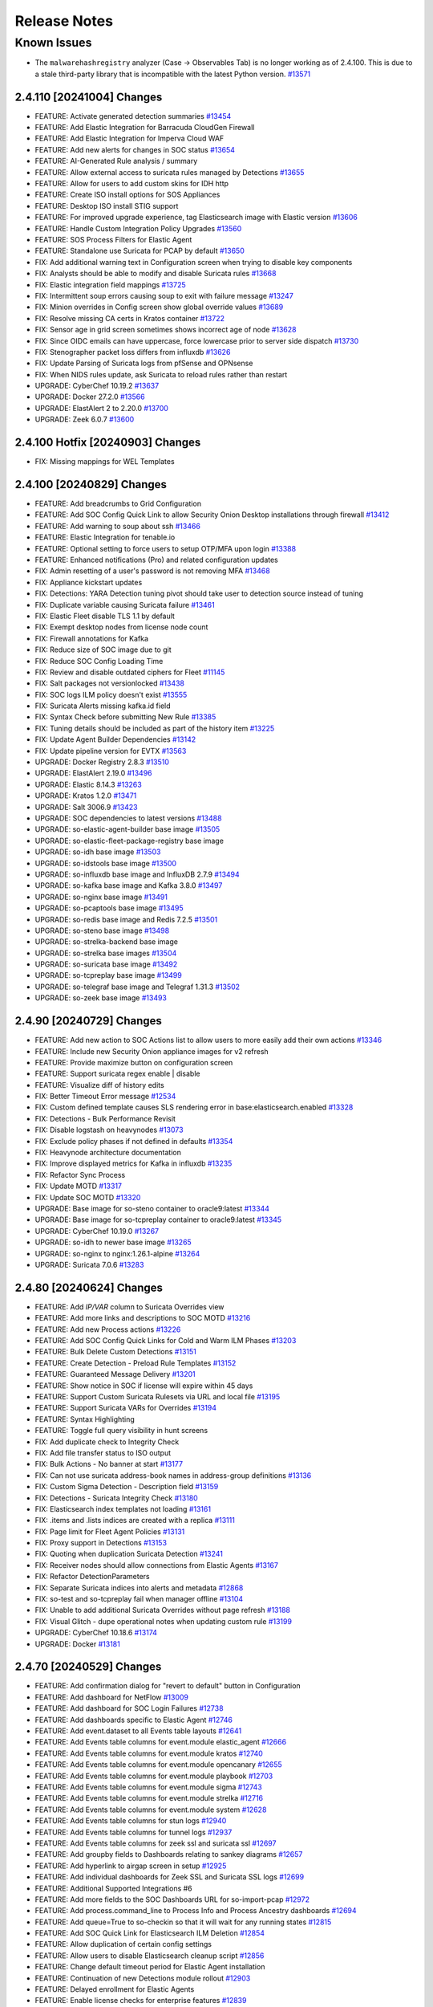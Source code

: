 .. _release-notes:

Release Notes
=============

Known Issues
~~~~~~~~~~~~

- The ``malwarehashregistry`` analyzer (Case -> Observables Tab) is no longer working as of 2.4.100. This is due to a stale third-party library that is incompatible with the latest Python version. `#13571 <https://github.com/Security-Onion-Solutions/securityonion/issues/13571>`_

2.4.110 [20241004] Changes
----------------------

- FEATURE: Activate generated detection summaries `#13454 <https://github.com/Security-Onion-Solutions/securityonion/issues/13454>`_
- FEATURE: Add Elastic Integration for Barracuda CloudGen Firewall
- FEATURE: Add Elastic Integration for Imperva Cloud WAF
- FEATURE: Add new alerts for changes in SOC status `#13654 <https://github.com/Security-Onion-Solutions/securityonion/issues/13654>`_
- FEATURE: AI-Generated Rule analysis / summary
- FEATURE: Allow external access to suricata rules managed by Detections `#13655 <https://github.com/Security-Onion-Solutions/securityonion/issues/13655>`_
- FEATURE: Allow for users to add custom skins for IDH http
- FEATURE: Create ISO install options for SOS Appliances
- FEATURE: Desktop ISO install STIG support
- FEATURE: For improved upgrade experience, tag Elasticsearch image with Elastic version `#13606 <https://github.com/Security-Onion-Solutions/securityonion/issues/13606>`_
- FEATURE: Handle Custom Integration Policy Upgrades `#13560 <https://github.com/Security-Onion-Solutions/securityonion/issues/13560>`_
- FEATURE: SOS Process Filters for Elastic Agent 
- FEATURE: Standalone use Suricata for PCAP by default `#13650 <https://github.com/Security-Onion-Solutions/securityonion/issues/13650>`_
- FIX: Add additional warning text in Configuration screen when trying to disable key components
- FIX: Analysts should be able to modify and disable Suricata rules `#13668 <https://github.com/Security-Onion-Solutions/securityonion/issues/13668>`_
- FIX: Elastic integration field mappings `#13725 <https://github.com/Security-Onion-Solutions/securityonion/issues/13725>`_
- FIX: Intermittent soup errors causing soup to exit with failure message `#13247 <https://github.com/Security-Onion-Solutions/securityonion/issues/13247>`_
- FIX: Minion overrides in Config screen show global override values `#13689 <https://github.com/Security-Onion-Solutions/securityonion/issues/13689>`_
- FIX: Resolve missing CA certs in Kratos container `#13722 <https://github.com/Security-Onion-Solutions/securityonion/issues/13722>`_
- FIX: Sensor age in grid screen sometimes shows incorrect age of node `#13628 <https://github.com/Security-Onion-Solutions/securityonion/issues/13628>`_
- FIX: Since OIDC emails can have uppercase, force lowercase prior to server side dispatch `#13730 <https://github.com/Security-Onion-Solutions/securityonion/issues/13730>`_
- FIX: Stenographer packet loss differs from influxdb `#13626 <https://github.com/Security-Onion-Solutions/securityonion/issues/13626>`_
- FIX: Update Parsing of Suricata logs from pfSense and OPNsense
- FIX: When NIDS rules update, ask Suricata to reload rules rather than restart
- UPGRADE: CyberChef 10.19.2 `#13637 <https://github.com/Security-Onion-Solutions/securityonion/issues/13637>`_
- UPGRADE: Docker 27.2.0 `#13566 <https://github.com/Security-Onion-Solutions/securityonion/issues/13566>`_
- UPGRADE: ElastAlert 2 to 2.20.0 `#13700 <https://github.com/Security-Onion-Solutions/securityonion/issues/13700>`_
- UPGRADE: Zeek 6.0.7 `#13600 <https://github.com/Security-Onion-Solutions/securityonion/issues/13600>`_

2.4.100 Hotfix [20240903] Changes
---------------------------------

- FIX: Missing mappings for WEL Templates

2.4.100 [20240829] Changes
--------------------------

- FEATURE: Add breadcrumbs to Grid Configuration
- FEATURE: Add SOC Config Quick Link to allow Security Onion Desktop installations through firewall `#13412 <https://github.com/Security-Onion-Solutions/securityonion/issues/13412>`_
- FEATURE: Add warning to soup about ssh `#13466 <https://github.com/Security-Onion-Solutions/securityonion/issues/13466>`_
- FEATURE: Elastic Integration for tenable.io
- FEATURE: Optional setting to force users to setup OTP/MFA upon login `#13388 <https://github.com/Security-Onion-Solutions/securityonion/issues/13388>`_
- FEATURE: Enhanced notifications (Pro) and related configuration updates
- FIX: Admin resetting of a user's password is not removing MFA `#13468 <https://github.com/Security-Onion-Solutions/securityonion/issues/13468>`_
- FIX: Appliance kickstart updates
- FIX: Detections: YARA Detection tuning pivot should take user to detection source instead of tuning
- FIX: Duplicate variable causing Suricata failure `#13461 <https://github.com/Security-Onion-Solutions/securityonion/issues/13461>`_
- FIX: Elastic Fleet disable TLS 1.1 by default
- FIX: Exempt desktop nodes from license node count
- FIX: Firewall annotations for Kafka
- FIX: Reduce size of SOC image due to git
- FIX: Reduce SOC Config Loading Time
- FIX: Review and disable outdated ciphers for Fleet  `#11145 <https://github.com/Security-Onion-Solutions/securityonion/issues/11145>`_
- FIX: Salt packages not versionlocked `#13438 <https://github.com/Security-Onion-Solutions/securityonion/issues/13438>`_
- FIX: SOC logs ILM policy doesn't exist `#13555 <https://github.com/Security-Onion-Solutions/securityonion/issues/13555>`_
- FIX: Suricata Alerts missing kafka.id field
- FIX: Syntax Check before submitting New Rule `#13385 <https://github.com/Security-Onion-Solutions/securityonion/issues/13385>`_
- FIX: Tuning details should be included as part of the history item `#13225 <https://github.com/Security-Onion-Solutions/securityonion/issues/13225>`_
- FIX: Update Agent Builder Dependencies `#13142 <https://github.com/Security-Onion-Solutions/securityonion/issues/13142>`_
- FIX: Update pipeline version for EVTX `#13563 <https://github.com/Security-Onion-Solutions/securityonion/issues/13563>`_
- UPGRADE: Docker Registry 2.8.3 `#13510 <https://github.com/Security-Onion-Solutions/securityonion/issues/13510>`_
- UPGRADE: ElastAlert 2.19.0 `#13496 <https://github.com/Security-Onion-Solutions/securityonion/issues/13496>`_
- UPGRADE: Elastic 8.14.3 `#13263 <https://github.com/Security-Onion-Solutions/securityonion/issues/13263>`_
- UPGRADE: Kratos 1.2.0 `#13471 <https://github.com/Security-Onion-Solutions/securityonion/issues/13471>`_
- UPGRADE: Salt 3006.9 `#13423 <https://github.com/Security-Onion-Solutions/securityonion/issues/13423>`_
- UPGRADE: SOC dependencies to latest versions `#13488 <https://github.com/Security-Onion-Solutions/securityonion/issues/13488>`_
- UPGRADE: so-elastic-agent-builder base image `#13505 <https://github.com/Security-Onion-Solutions/securityonion/issues/13505>`_
- UPGRADE: so-elastic-fleet-package-registry base image
- UPGRADE: so-idh base image `#13503 <https://github.com/Security-Onion-Solutions/securityonion/issues/13503>`_
- UPGRADE: so-idstools base image `#13500 <https://github.com/Security-Onion-Solutions/securityonion/issues/13500>`_
- UPGRADE: so-influxdb base image and InfluxDB 2.7.9 `#13494 <https://github.com/Security-Onion-Solutions/securityonion/issues/13494>`_
- UPGRADE: so-kafka base image and Kafka 3.8.0 `#13497 <https://github.com/Security-Onion-Solutions/securityonion/issues/13497>`_
- UPGRADE: so-nginx base image `#13491 <https://github.com/Security-Onion-Solutions/securityonion/issues/13491>`_
- UPGRADE: so-pcaptools base image `#13495 <https://github.com/Security-Onion-Solutions/securityonion/issues/13495>`_
- UPGRADE: so-redis base image and Redis 7.2.5 `#13501 <https://github.com/Security-Onion-Solutions/securityonion/issues/13501>`_
- UPGRADE: so-steno base image `#13498 <https://github.com/Security-Onion-Solutions/securityonion/issues/13498>`_
- UPGRADE: so-strelka-backend base image
- UPGRADE: so-strelka base images `#13504 <https://github.com/Security-Onion-Solutions/securityonion/issues/13504>`_
- UPGRADE: so-suricata base image `#13492 <https://github.com/Security-Onion-Solutions/securityonion/issues/13492>`_
- UPGRADE: so-tcpreplay base image `#13499 <https://github.com/Security-Onion-Solutions/securityonion/issues/13499>`_
- UPGRADE: so-telegraf base image and Telegraf 1.31.3 `#13502 <https://github.com/Security-Onion-Solutions/securityonion/issues/13502>`_
- UPGRADE: so-zeek base image `#13493 <https://github.com/Security-Onion-Solutions/securityonion/issues/13493>`_

2.4.90 [20240729] Changes
-------------------------

- FEATURE: Add new action to SOC Actions list to allow users to more easily add their own actions `#13346 <https://github.com/Security-Onion-Solutions/securityonion/issues/13346>`_
- FEATURE: Include new Security Onion appliance images for v2 refresh
- FEATURE: Provide maximize button on configuration screen
- FEATURE: Support suricata regex enable | disable
- FEATURE: Visualize diff of history edits
- FIX: Better Timeout Error message `#12534 <https://github.com/Security-Onion-Solutions/securityonion/issues/12534>`_
- FIX: Custom defined template causes SLS rendering error in base:elasticsearch.enabled `#13328 <https://github.com/Security-Onion-Solutions/securityonion/issues/13328>`_
- FIX: Detections - Bulk Performance Revisit
- FIX: Disable logstash on heavynodes `#13073 <https://github.com/Security-Onion-Solutions/securityonion/issues/13073>`_
- FIX: Exclude policy phases if not defined in defaults `#13354 <https://github.com/Security-Onion-Solutions/securityonion/issues/13354>`_
- FIX: Heavynode architecture documentation
- FIX: Improve displayed metrics for Kafka in influxdb `#13235 <https://github.com/Security-Onion-Solutions/securityonion/issues/13235>`_
- FIX: Refactor Sync Process
- FIX: Update MOTD `#13317 <https://github.com/Security-Onion-Solutions/securityonion/issues/13317>`_
- FIX: Update SOC MOTD `#13320 <https://github.com/Security-Onion-Solutions/securityonion/issues/13320>`_
- UPGRADE: Base image for so-steno container to oracle9:latest `#13344 <https://github.com/Security-Onion-Solutions/securityonion/issues/13344>`_
- UPGRADE: Base image for so-tcpreplay container to oracle9:latest `#13345 <https://github.com/Security-Onion-Solutions/securityonion/issues/13345>`_
- UPGRADE: CyberChef 10.19.0 `#13267 <https://github.com/Security-Onion-Solutions/securityonion/issues/13267>`_
- UPGRADE: so-idh to newer base image `#13265 <https://github.com/Security-Onion-Solutions/securityonion/issues/13265>`_
- UPGRADE: so-nginx to nginx:1.26.1-alpine `#13264 <https://github.com/Security-Onion-Solutions/securityonion/issues/13264>`_
- UPGRADE: Suricata 7.0.6 `#13283 <https://github.com/Security-Onion-Solutions/securityonion/issues/13283>`_

2.4.80 [20240624] Changes
-------------------------

- FEATURE: Add `IP/VAR` column to Suricata Overrides view
- FEATURE: Add more links and descriptions to SOC MOTD `#13216 <https://github.com/Security-Onion-Solutions/securityonion/issues/13216>`_
- FEATURE: Add new Process actions `#13226 <https://github.com/Security-Onion-Solutions/securityonion/issues/13226>`_
- FEATURE: Add SOC Config Quick Links for Cold and Warm ILM Phases `#13203 <https://github.com/Security-Onion-Solutions/securityonion/issues/13203>`_
- FEATURE: Bulk Delete Custom Detections `#13151 <https://github.com/Security-Onion-Solutions/securityonion/issues/13151>`_
- FEATURE: Create Detection - Preload Rule Templates  `#13152 <https://github.com/Security-Onion-Solutions/securityonion/issues/13152>`_
- FEATURE: Guaranteed Message Delivery `#13201 <https://github.com/Security-Onion-Solutions/securityonion/issues/13201>`_
- FEATURE: Show notice in SOC if license will expire within 45 days
- FEATURE: Support Custom Suricata Rulesets via URL and local file `#13195 <https://github.com/Security-Onion-Solutions/securityonion/issues/13195>`_
- FEATURE: Support Suricata VARs for Overrides `#13194 <https://github.com/Security-Onion-Solutions/securityonion/issues/13194>`_
- FEATURE: Syntax Highlighting
- FEATURE: Toggle full query visibility in hunt screens
- FIX: Add duplicate check to Integrity Check
- FIX: Add file transfer status to ISO output
- FIX: Bulk Actions - No banner at start `#13177 <https://github.com/Security-Onion-Solutions/securityonion/issues/13177>`_
- FIX: Can not use suricata address-book names in address-group definitions `#13136 <https://github.com/Security-Onion-Solutions/securityonion/issues/13136>`_
- FIX: Custom Sigma Detection - Description field `#13159 <https://github.com/Security-Onion-Solutions/securityonion/issues/13159>`_
- FIX: Detections - Suricata Integrity Check `#13180 <https://github.com/Security-Onion-Solutions/securityonion/issues/13180>`_
- FIX: Elasticsearch index templates not loading `#13161 <https://github.com/Security-Onion-Solutions/securityonion/issues/13161>`_
- FIX: .items and .lists indices are created with a replica `#13111 <https://github.com/Security-Onion-Solutions/securityonion/issues/13111>`_
- FIX: Page limit for Fleet Agent Policies `#13131 <https://github.com/Security-Onion-Solutions/securityonion/issues/13131>`_
- FIX: Proxy support in Detections `#13153 <https://github.com/Security-Onion-Solutions/securityonion/issues/13153>`_
- FIX: Quoting when duplication Suricata Detection `#13241 <https://github.com/Security-Onion-Solutions/securityonion/issues/13241>`_
- FIX: Receiver nodes should allow connections from Elastic Agents `#13167 <https://github.com/Security-Onion-Solutions/securityonion/issues/13167>`_
- FIX: Refactor DetectionParameters
- FIX: Separate Suricata indices into alerts and metadata `#12868 <https://github.com/Security-Onion-Solutions/securityonion/issues/12868>`_
- FIX: so-test and so-tcpreplay fail when manager offline `#13104 <https://github.com/Security-Onion-Solutions/securityonion/issues/13104>`_
- FIX: Unable to add additional Suricata Overrides without page refresh `#13188 <https://github.com/Security-Onion-Solutions/securityonion/issues/13188>`_
- FIX: Visual Glitch - dupe operational notes when updating custom rule `#13199 <https://github.com/Security-Onion-Solutions/securityonion/issues/13199>`_
- UPGRADE: CyberChef 10.18.6 `#13174 <https://github.com/Security-Onion-Solutions/securityonion/issues/13174>`_
- UPGRADE: Docker `#13181 <https://github.com/Security-Onion-Solutions/securityonion/issues/13181>`_

2.4.70 [20240529] Changes
----------------------------------

- FEATURE: Add confirmation dialog for "revert to default" button in Configuration
- FEATURE: Add dashboard for NetFlow `#13009 <https://github.com/Security-Onion-Solutions/securityonion/issues/13009>`_
- FEATURE: Add dashboard for SOC Login Failures `#12738 <https://github.com/Security-Onion-Solutions/securityonion/issues/12738>`_
- FEATURE: Add dashboards specific to Elastic Agent `#12746 <https://github.com/Security-Onion-Solutions/securityonion/issues/12746>`_
- FEATURE: Add event.dataset to all Events table layouts `#12641 <https://github.com/Security-Onion-Solutions/securityonion/issues/12641>`_
- FEATURE: Add Events table columns for event.module elastic_agent `#12666 <https://github.com/Security-Onion-Solutions/securityonion/issues/12666>`_
- FEATURE: Add Events table columns for event.module kratos `#12740 <https://github.com/Security-Onion-Solutions/securityonion/issues/12740>`_
- FEATURE: Add Events table columns for event.module opencanary `#12655 <https://github.com/Security-Onion-Solutions/securityonion/issues/12655>`_
- FEATURE: Add Events table columns for event.module playbook `#12703 <https://github.com/Security-Onion-Solutions/securityonion/issues/12703>`_
- FEATURE: Add Events table columns for event.module sigma `#12743 <https://github.com/Security-Onion-Solutions/securityonion/issues/12743>`_
- FEATURE: Add Events table columns for event.module strelka `#12716 <https://github.com/Security-Onion-Solutions/securityonion/issues/12716>`_
- FEATURE: Add Events table columns for event.module system `#12628 <https://github.com/Security-Onion-Solutions/securityonion/issues/12628>`_
- FEATURE: Add Events table columns for stun logs `#12940 <https://github.com/Security-Onion-Solutions/securityonion/issues/12940>`_
- FEATURE: Add Events table columns for tunnel logs `#12937 <https://github.com/Security-Onion-Solutions/securityonion/issues/12937>`_
- FEATURE: Add Events table columns for zeek ssl and suricata ssl `#12697 <https://github.com/Security-Onion-Solutions/securityonion/issues/12697>`_
- FEATURE: Add groupby fields to Dashboards relating to sankey diagrams `#12657 <https://github.com/Security-Onion-Solutions/securityonion/issues/12657>`_
- FEATURE: Add hyperlink to airgap screen in setup `#12925 <https://github.com/Security-Onion-Solutions/securityonion/issues/12925>`_
- FEATURE: Add individual dashboards for Zeek SSL and Suricata SSL logs `#12699 <https://github.com/Security-Onion-Solutions/securityonion/issues/12699>`_
- FEATURE: Additional Supported Integrations #6
- FEATURE: Add more fields to the SOC Dashboards URL for so-import-pcap `#12972 <https://github.com/Security-Onion-Solutions/securityonion/issues/12972>`_
- FEATURE: Add process.command_line to Process Info and Process Ancestry dashboards `#12694 <https://github.com/Security-Onion-Solutions/securityonion/issues/12694>`_
- FEATURE: Add queue=True to so-checkin so that it will wait for any running states `#12815 <https://github.com/Security-Onion-Solutions/securityonion/issues/12815>`_
- FEATURE: Add SOC Quick Link for Elasticsearch ILM Deletion `#12854 <https://github.com/Security-Onion-Solutions/securityonion/issues/12854>`_
- FEATURE: Allow duplication of certain config settings
- FEATURE: Allow users to disable Elasticsearch cleanup script `#12856 <https://github.com/Security-Onion-Solutions/securityonion/issues/12856>`_
- FEATURE: Change default timeout period for Elastic Agent installation
- FEATURE: Continuation of new Detections module rollout `#12903 <https://github.com/Security-Onion-Solutions/securityonion/issues/12903>`_
- FEATURE: Delayed enrollment for Elastic Agents
- FEATURE: Enable license checks for enterprise features `#12839 <https://github.com/Security-Onion-Solutions/securityonion/issues/12839>`_
- FEATURE: Eval use Suricata for PCAP by default `#12878 <https://github.com/Security-Onion-Solutions/securityonion/issues/12878>`_
- FEATURE: Hunting for SOC logs should show relevant columns
- FEATURE: Introduce new readOnlyUi annotation
- FEATURE: Kismet integration `#12849 <https://github.com/Security-Onion-Solutions/securityonion/issues/12849>`_
- FEATURE: Lower EVAL memory requirement to 8GB RAM `#12896 <https://github.com/Security-Onion-Solutions/securityonion/issues/12896>`_
- FEATURE: pfSense Suricata logs `#12653 <https://github.com/Security-Onion-Solutions/securityonion/issues/12653>`_
- FEATURE: SOC Telemetry to provide feature usage feedback to dev team
- FEATURE: SOS Sigma ruleset
- FIX: Add annotations for BPF and Suricata PCAP `#12626 <https://github.com/Security-Onion-Solutions/securityonion/issues/12626>`_
- FIX: Add missing options to Suricata af-packet config `#12637 <https://github.com/Security-Onion-Solutions/securityonion/issues/12637>`_
- FIX: Add the write privilege to the analyst and limited-analyst roles to enable acking of alerts `#12770 <https://github.com/Security-Onion-Solutions/securityonion/issues/12770>`_
- FIX: Adjust so-import-pcap so that suricata works when it is pcapengine `#12969 <https://github.com/Security-Onion-Solutions/securityonion/issues/12969>`_
- FIX: Change Elasticsearch min_age setting for cold phase `#12890 <https://github.com/Security-Onion-Solutions/securityonion/issues/12890>`_
- FIX: Configuration screen search filter causes long delays `#12923 <https://github.com/Security-Onion-Solutions/securityonion/issues/12923>`_
- FIX: Detections alerts indices `#13005 <https://github.com/Security-Onion-Solutions/securityonion/issues/13005>`_
- FIX: Detections alerts template not being loaded because load script is trying to match names `#13048 <https://github.com/Security-Onion-Solutions/securityonion/issues/13048>`_
- FIX: Elastic retention setting not being honored when manager hostname is a subset of search node hostname `#12819 <https://github.com/Security-Onion-Solutions/securityonion/issues/12819>`_
- FIX: Elasticsearch annotation file for ILM index settings `#12726 <https://github.com/Security-Onion-Solutions/securityonion/issues/12726>`_
- FIX: Elasticsearch cleanup script should avoid Suricata alerts `#12855 <https://github.com/Security-Onion-Solutions/securityonion/issues/12855>`_
- FIX: Elasticsearch min_age regex `#12885 <https://github.com/Security-Onion-Solutions/securityonion/issues/12885>`_
- FIX: GitHub discussion/issue curator workflows fail on repo forks
- FIX: IDH node installs, but won't configure `#12991 <https://github.com/Security-Onion-Solutions/securityonion/issues/12991>`_
- FIX: idh.services is displayed in SOC Grid Configuration as an advanced setting  `#13012 <https://github.com/Security-Onion-Solutions/securityonion/issues/13012>`_
- FIX: Improve File dashboard `#12914 <https://github.com/Security-Onion-Solutions/securityonion/issues/12914>`_
- FIX: Input Validation for IPv6 addresses in Zeek and Suricata vars `#12675 <https://github.com/Security-Onion-Solutions/securityonion/issues/12675>`_
- FIX: mapping conflict with field http.response.status_code `#12543 <https://github.com/Security-Onion-Solutions/securityonion/issues/12543>`_
- FIX: Remove errant max_age setting from Elastic SOC config `#12851 <https://github.com/Security-Onion-Solutions/securityonion/issues/12851>`_
- FIX: Rendering SLS 'base:elasticsearch.enabled' failed: Jinja error: Cannot update using non-dict types in dictupdate.update() `#13030 <https://github.com/Security-Onion-Solutions/securityonion/issues/13030>`_
- FIX: Resetting a customized file to default should restore the default `#13008 <https://github.com/Security-Onion-Solutions/securityonion/issues/13008>`_
- FIX: so-elasticsearch-ilm-policy-load trying to set policy for indices not managed by ILM `#13021 <https://github.com/Security-Onion-Solutions/securityonion/issues/13021>`_
- FIX: so-index-list not working correctly `#12988 <https://github.com/Security-Onion-Solutions/securityonion/issues/12988>`_
- FIX: Sorting for older and newer indices in Elasticsearch cleanup `#12857 <https://github.com/Security-Onion-Solutions/securityonion/issues/12857>`_
- FIX: so-verify detects rare false error `#12811 <https://github.com/Security-Onion-Solutions/securityonion/issues/12811>`_
- FIX: Specify that static IP address is recommended `#12643 <https://github.com/Security-Onion-Solutions/securityonion/issues/12643>`_
- FIX: Update expected timestamp formats in ingest pipeline `#12887 <https://github.com/Security-Onion-Solutions/securityonion/issues/12887>`_
- FIX: Update so-whiptail to make installation screen more consistent `#12921 <https://github.com/Security-Onion-Solutions/securityonion/issues/12921>`_
- UPGRADE: CyberChef 10.17.0 `#12798 <https://github.com/Security-Onion-Solutions/securityonion/issues/12798>`_
- UPGRADE: Suricata 7.0.5 `#12843 <https://github.com/Security-Onion-Solutions/securityonion/issues/12843>`_
- UPGRADE: Zeek 6.0.4 `#13027 <https://github.com/Security-Onion-Solutions/securityonion/issues/13027>`_

2.4.60 [20240320] Changes
-------------------------

- FEATURE: Add Suricata classification.config for editing  `#12391 <https://github.com/Security-Onion-Solutions/securityonion/issues/12391>`_
- FEATURE: Add Suricata support for full PCAP `#12571 <https://github.com/Security-Onion-Solutions/securityonion/issues/12571>`_
- FEATURE: Add default columns for endpoint.events datasets `#12425 <https://github.com/Security-Onion-Solutions/securityonion/issues/12425>`_
- FEATURE: Add new SOC action for Process Info `#12421 <https://github.com/Security-Onion-Solutions/securityonion/issues/12421>`_
- FEATURE: Add new endpoint dashboards `#12428 <https://github.com/Security-Onion-Solutions/securityonion/issues/12428>`_
- FEATURE: Additional Supported Integrations #5
- FEATURE: Improve Grid page Reboot indicators `#12546 <https://github.com/Security-Onion-Solutions/securityonion/issues/12546>`_
- FEATURE: Initial implementation of the new Detections system (currently disabled)
- FIX: Accept Uppercase emails `#12559 <https://github.com/Security-Onion-Solutions/securityonion/issues/12559>`_
- FIX: Change the default setting for steno diskfreepercentage on standalone installations to 21 `#12541 <https://github.com/Security-Onion-Solutions/securityonion/issues/12541>`_
- FIX: Download only newest packages for network installs
- FIX: EA packages are not downloadable once STIGs have been applied
- FIX: Endpoint diagnostic template pattern `#12433 <https://github.com/Security-Onion-Solutions/securityonion/issues/12433>`_
- FIX: Exclude templates from global overrides when necessary `#12382 <https://github.com/Security-Onion-Solutions/securityonion/issues/12382>`_
- FIX: Improve the accuracy of the stenoloss script `#12477 <https://github.com/Security-Onion-Solutions/securityonion/issues/12477>`_
- FIX: Receiver node Redis queue fills up using Managersearch without a Searchnode `#12535 <https://github.com/Security-Onion-Solutions/securityonion/issues/12535>`_
- FIX: Support Oinkcode values containing leading 0's `#12506 <https://github.com/Security-Onion-Solutions/securityonion/issues/12506>`_
- FIX: Update SOC annotations for Stenographer PCAP `#12539 <https://github.com/Security-Onion-Solutions/securityonion/issues/12539>`_
- FIX: Update correlate quick action with new icon `#12387 <https://github.com/Security-Onion-Solutions/securityonion/issues/12387>`_
- FIX: Update ks.cfg for appliances
- FIX: error.message mapping for system.syslog `#12518 <https://github.com/Security-Onion-Solutions/securityonion/issues/12518>`_
- FIX: so-saltstack-update should use the proper repo in 2.4 `#12570 <https://github.com/Security-Onion-Solutions/securityonion/issues/12570>`_
- UPGRADE: CyberChef 10.8.2 `#12454 <https://github.com/Security-Onion-Solutions/securityonion/issues/12454>`_
- UPGRADE: Kratos to 1.1.0 `#12479 <https://github.com/Security-Onion-Solutions/securityonion/issues/12479>`_
- UPGRADE: Suricata 7.0.4 `#12609 <https://github.com/Security-Onion-Solutions/securityonion/issues/12609>`_

2.4.50 [20240220] Changes
-------------------------

- FEATURE: Add Suricata PCAP module to Sensoroni (currently disabled) `#12255 <https://github.com/Security-Onion-Solutions/securityonion/issues/12255>`_
- FEATURE: Add new SOC action to show process ancestry `#12345 <https://github.com/Security-Onion-Solutions/securityonion/issues/12345>`_
- FEATURE: Add new dashboards for community_id and firewall auth `#12323 <https://github.com/Security-Onion-Solutions/securityonion/issues/12323>`_
- FEATURE: Additional Supported Integrations #4
- FEATURE: Allow user to create custom elastic search pipelines without copying them over via ssh
- FEATURE: Allow user to create custom logstash pipelines without copying them over via ssh
- FEATURE: Dedicated Fleet node should have an nginx entry and cert that works for /artifacts `#11346 <https://github.com/Security-Onion-Solutions/securityonion/issues/11346>`_
- FEATURE: Determine if Elastic is on its own mount point if so adjust size for watermark `#12364 <https://github.com/Security-Onion-Solutions/securityonion/issues/12364>`_
- FEATURE: Improve Correlate and Hunt actions on SOC Actions menu `#12315 <https://github.com/Security-Onion-Solutions/securityonion/issues/12315>`_
- FEATURE: RITA Logs `#12226 <https://github.com/Security-Onion-Solutions/securityonion/issues/12226>`_
- FEATURE: Support PCAP pivots for ICMP packets in SOC
- FIX:  suricata.ike ingest pipeline does not exist `#12174 <https://github.com/Security-Onion-Solutions/securityonion/issues/12174>`_
- FIX: Add stenographer logging `#12282 <https://github.com/Security-Onion-Solutions/securityonion/issues/12282>`_
- FIX: Change field groupby button to new groupby `#12228 <https://github.com/Security-Onion-Solutions/securityonion/issues/12228>`_
- FIX: Correct SOC error messages related to malformed queries `#12269 <https://github.com/Security-Onion-Solutions/securityonion/issues/12269>`_
- FIX: Endpoint diagnostic collection index created with replicas `#12256 <https://github.com/Security-Onion-Solutions/securityonion/issues/12256>`_
- FIX: Expose node Reboot status as its own state; other grid/feature improvements
- FIX: Network Transport for suricata alerts should be lowercase `#12217 <https://github.com/Security-Onion-Solutions/securityonion/issues/12217>`_
- FIX: Strelka scan.pe.flags mapping `#12251 <https://github.com/Security-Onion-Solutions/securityonion/issues/12251>`_
- FIX: Sync the event.dataset values between the Windows Sysmon and ElasticAgent defend logs
- FIX: Syntax error running elastic fleet scripts during highstate
- FIX: User count logic providing inconsistent results `#12258 <https://github.com/Security-Onion-Solutions/securityonion/issues/12258>`_
- UPGRADE: CyberChef 10.6.0 `#12310 <https://github.com/Security-Onion-Solutions/securityonion/issues/12310>`_
- UPGRADE: Salt 3006.6 `#12304 <https://github.com/Security-Onion-Solutions/securityonion/issues/12304>`_
- UPGRADE: Strelka 0.24.01.18 `#12229 <https://github.com/Security-Onion-Solutions/securityonion/issues/12229>`_
- UPGRADE: Suricata 7.0.3 `#12327 <https://github.com/Security-Onion-Solutions/securityonion/issues/12327>`_
- UPGRADE: Zeek 6.0.3 `#12225 <https://github.com/Security-Onion-Solutions/securityonion/issues/12225>`_

2.4.40 [20240116] Changes
-------------------------

- FEATURE: Add geoip support to Suricata `#11901 <https://github.com/Security-Onion-Solutions/securityonion/issues/11901>`_
- FEATURE: Additional Supported Integrations #2 `#11958 <https://github.com/Security-Onion-Solutions/securityonion/issues/11958>`_
- FEATURE: Additional Supported Integrations #3 `#12056 <https://github.com/Security-Onion-Solutions/securityonion/issues/12056>`_
- FEATURE: Add server reboot notification to SOC  `#11852 <https://github.com/Security-Onion-Solutions/securityonion/issues/11852>`_
- FEATURE: Allow an easy way to disable incoming events to a manager `#12033 <https://github.com/Security-Onion-Solutions/securityonion/issues/12033>`_
- FEATURE: Carve out the cert_chain_fps value from SSL traffic `#11806 <https://github.com/Security-Onion-Solutions/securityonion/issues/11806>`_
- FEATURE: Echotrail, Elasticsearch, MalwareBazaar, and ThreatFox Analyzers `#12014 <https://github.com/Security-Onion-Solutions/securityonion/issues/12014>`_
- FEATURE: Grid page status/metric enhancements `#11971 <https://github.com/Security-Onion-Solutions/securityonion/issues/11971>`_
- FEATURE: Manipulate event table columns `#12145 <https://github.com/Security-Onion-Solutions/securityonion/issues/12145>`_
- FEATURE: Sublime Platform Analyzer `#11883 <https://github.com/Security-Onion-Solutions/securityonion/issues/11883>`_
- FIX: Add force option to integrations `#12017 <https://github.com/Security-Onion-Solutions/securityonion/issues/12017>`_
- FIX: Adding extra_hosts for SOC, Elasticsearch and Logstash Docker containers fails `#12015 <https://github.com/Security-Onion-Solutions/securityonion/issues/12015>`_
- FIX: Begin kickstart consolidation
- FIX: Corrupt job files should not cause SOC to exit during startup `#12082 <https://github.com/Security-Onion-Solutions/securityonion/issues/12082>`_
- FIX: Disable Elastic Agent Downloads for Import and Eval mode
- FIX: Docker service sometimes not started or enabled on remote nodes during setup `#12101 <https://github.com/Security-Onion-Solutions/securityonion/issues/12101>`_
- FIX: Documentation links under SOC - Administration - Configuration need updating `#11828 <https://github.com/Security-Onion-Solutions/securityonion/issues/11828>`_
- FIX: FIM Integration `#11847 <https://github.com/Security-Onion-Solutions/securityonion/issues/11847>`_
- FIX: Ignore Zeek analyzer log `#11892 <https://github.com/Security-Onion-Solutions/securityonion/issues/11892>`_
- FIX: Improve salt-relay reponse integrity
- FIX: ISO image should default to 1GB /boot partition `#12002 <https://github.com/Security-Onion-Solutions/securityonion/issues/12002>`_
- FIX: Logstash pipeline to point to self instead of manager `#12038 <https://github.com/Security-Onion-Solutions/securityonion/issues/12038>`_
- FIX: Make sure optional integration pillar values are merged with defaults `#12163 <https://github.com/Security-Onion-Solutions/securityonion/issues/12163>`_
- FIX: Playbook Navigator Layer `#11380 <https://github.com/Security-Onion-Solutions/securityonion/issues/11380>`_
- FIX: Remove Curator
- FIX: Remove sudo entry for so-setup after setup completes
- FIX: Rerunning setup should uninstall local Elastic Agent `#12030 <https://github.com/Security-Onion-Solutions/securityonion/issues/12030>`_
- FIX: Show more readable column names for default Case list screen `#12162 <https://github.com/Security-Onion-Solutions/securityonion/issues/12162>`_
- FIX: SOC Hunt HTTP EXE query `#11784 <https://github.com/Security-Onion-Solutions/securityonion/issues/11784>`_
- FIX: so-elastic-fleet-reset non-destructive `#12142 <https://github.com/Security-Onion-Solutions/securityonion/issues/12142>`_
- FIX: so-playbook-reset `#11790 <https://github.com/Security-Onion-Solutions/securityonion/issues/11790>`_
- FIX: Update clear scripts `#11991 <https://github.com/Security-Onion-Solutions/securityonion/issues/11991>`_
- FIX: Update dashboard and hunt query for firewall logs `#12021 <https://github.com/Security-Onion-Solutions/securityonion/issues/12021>`_
- FIX: Update NIDS rule.reference in common.nids pipeline `#11846 <https://github.com/Security-Onion-Solutions/securityonion/issues/11846>`_
- UPGRADE: Salt 3006.5 `#12143 <https://github.com/Security-Onion-Solutions/securityonion/issues/12143>`_
- UPGRADE: SOC dependencies to latest versions `#12041 <https://github.com/Security-Onion-Solutions/securityonion/issues/12041>`_
- UPGRADE: Strelka 0.23.12.01 `#11770 <https://github.com/Security-Onion-Solutions/securityonion/issues/11770>`_

2.4.30 Hotfix [20231228] Changes
--------------------------------

- FIX: Appliance kickstart files are not copying Elastic Agent tarballs `#12081 <https://github.com/Security-Onion-Solutions/securityonion/issues/12081>`_

2.4.30 Hotfix [20231219] Changes
--------------------------------

- FIX: Update appliance kickstart scripts to fix issue with package copy `#12044 <https://github.com/Security-Onion-Solutions/securityonion/issues/12044>`_

2.4.30 Hotfix [20231204] Changes
--------------------------------

- FIX: Choosing Desktop or IDH from ISO GRUB menu results in failure `#11865 <https://github.com/Security-Onion-Solutions/securityonion/issues/11865>`_
- FIX: Ensure airgap rule updates are being copied to the proper location `#11932 <https://github.com/Security-Onion-Solutions/securityonion/issues/11932>`_
- FIX: outdated import-evtx-logs pipeline versions `#11889 <https://github.com/Security-Onion-Solutions/securityonion/issues/11889>`_
- FIX: x509.pem_managed errors

2.4.30 Hotfix [20231121] Changes
--------------------------------

- FIX: Salt minion service disabled highstate in upgrade to 2.4.30 `#11851 <https://github.com/Security-Onion-Solutions/securityonion/issues/11851>`_

2.4.30 Hotfix [20231117] Changes
--------------------------------

- FIX: Elastic Defend Integration Policy Downgrade  `#11810 <https://github.com/Security-Onion-Solutions/securityonion/issues/11810>`_
- FIX: Update SSL cert to avoid Google Chrome error (2.4) `#11824 <https://github.com/Security-Onion-Solutions/securityonion/issues/11824>`_

2.4.30 [20231113] Changes
-------------------------

- FEATURE: Additional Supported Integrations `#11513 <https://github.com/Security-Onion-Solutions/securityonion/issues/11513>`_
- FEATURE: Allow for BPF comments in SOC `#11738 <https://github.com/Security-Onion-Solutions/securityonion/issues/11738>`_
- FEATURE: OpenID Connect (OIDC) support
- FEATURE: so-elastic-fleet-reset `#11697 <https://github.com/Security-Onion-Solutions/securityonion/issues/11697>`_
- FEATURE: Sublime Platform Integration `#11579 <https://github.com/Security-Onion-Solutions/securityonion/issues/11579>`_
- FIX: Add -watch to soctopus saltstate for file SOCtopus.conf. Makes container restart @ highstate if file is updated. `#11700 <https://github.com/Security-Onion-Solutions/securityonion/issues/11700>`_
- FIX: Allow ICMP to allow a node to respond to ping `#11495 <https://github.com/Security-Onion-Solutions/securityonion/issues/11495>`_
- FIX: Allow standalone install type to work with 16GB of ram `#11699 <https://github.com/Security-Onion-Solutions/securityonion/issues/11699>`_
- FIX: Allow the setting up of data_warm to the nodes list in ES
- FIX: Data not returned from mine for network.ip_addrs `#11502 <https://github.com/Security-Onion-Solutions/securityonion/issues/11502>`_
- FIX: Delete all obsolete scripts and unused code (also check so-setup, so-functions)
- FIX: Fail so-setup if Elastic Fleet Setup encounters an error `#11696 <https://github.com/Security-Onion-Solutions/securityonion/issues/11696>`_
- FIX: Global BPF prevents new sensor from applying highstate `#11610 <https://github.com/Security-Onion-Solutions/securityonion/issues/11610>`_
- FIX: Improve error handling of Elasticsearch pipeline and template load scripts `#11728 <https://github.com/Security-Onion-Solutions/securityonion/issues/11728>`_
- FIX: Logs not parsed correctly when shipped from Fleet Node `#11698 <https://github.com/Security-Onion-Solutions/securityonion/issues/11698>`_
- FIX: Only heavy nodes should be treated as remote Elastic clusters in SOC `#11553 <https://github.com/Security-Onion-Solutions/securityonion/issues/11553>`_
- FIX: Reduce ISO size `#11510 <https://github.com/Security-Onion-Solutions/securityonion/issues/11510>`_
- FIX: Set days for warm for all so-* indices
- FIX: Show container download status during soup `#11550 <https://github.com/Security-Onion-Solutions/securityonion/issues/11550>`_
- FIX: Sigma DNS mapping `#11498 <https://github.com/Security-Onion-Solutions/securityonion/issues/11498>`_
- FIX: Suricata 7 pkt_src field needs to be parsed `#11566 <https://github.com/Security-Onion-Solutions/securityonion/issues/11566>`_
- FIX: The values for specific nodes in zeek.config.local.load are being populated incorrectly `#11472 <https://github.com/Security-Onion-Solutions/securityonion/issues/11472>`_
- UPGRADE: NetworkMiner 2.8.1 `#11457 <https://github.com/Security-Onion-Solutions/securityonion/issues/11457>`_
- UPGRADE: Salt 3006.3 `#11529 <https://github.com/Security-Onion-Solutions/securityonion/issues/11529>`_
- UPGRADE: SOC dependency Axios to 1.6.1 `#11763 <https://github.com/Security-Onion-Solutions/securityonion/issues/11763>`_
- UPGRADE: Sophos Integration `#11548 <https://github.com/Security-Onion-Solutions/securityonion/issues/11548>`_
- UPGRADE: Upgrade Elastic to 8.10.4
- UPGRADE: Upgrade InfluxDB to 2.7.1 and Telegraf to 1.28.2
- UPGRADE: Upgrade Suricata to 7.0.2
- UPGRADE: Zeek 6.0.2


2.4.20 Hotfix [20231012] Changes
--------------------------------

- FIX: Elastic Defend Integration Policy Corrupted `#11527 <https://github.com/Security-Onion-Solutions/securityonion/issues/11527>`_

2.4.20 [20231006] Changes
-------------------------

- FEATURE: Add ingest parser for pfSense OpenVPN logs `#7656 <https://github.com/Security-Onion-Solutions/securityonion/issues/7656>`_
- FEATURE: Add new so-log-check tool to scan SO logging for anomalies
- FEATURE: Enable Analyzers to be managed through SOC `#11211 <https://github.com/Security-Onion-Solutions/securityonion/issues/11211>`_
- FEATURE: Grid screen improvements; support for desktop nodes
- FEATURE: Provide global replica value for index templates `#10998 <https://github.com/Security-Onion-Solutions/securityonion/issues/10998>`_
- FEATURE: SOC Grid Members should prompt for confirmation before actually deleting `#11223 <https://github.com/Security-Onion-Solutions/securityonion/issues/11223>`_
- FIX: Adding custom action to SOC causes the Endgame action to be replicated `#11210 <https://github.com/Security-Onion-Solutions/securityonion/issues/11210>`_
- FIX: Add Transform Role `#11309 <https://github.com/Security-Onion-Solutions/securityonion/issues/11309>`_
- FIX: CentOS stream 9 installation `#11168 <https://github.com/Security-Onion-Solutions/securityonion/issues/11168>`_
- FIX: Clean component template directory `#11331 <https://github.com/Security-Onion-Solutions/securityonion/issues/11331>`_
- FIX: Desktop via network install fails `#10975 <https://github.com/Security-Onion-Solutions/securityonion/issues/10975>`_
- FIX: Disable conn stats from being generated by default `#11410 <https://github.com/Security-Onion-Solutions/securityonion/issues/11410>`_
- FIX: Docker custom_bind_mounts not working for some containers `#11122 <https://github.com/Security-Onion-Solutions/securityonion/issues/11122>`_
- FIX: Duplicate cronjobs for filecheck `#11400 <https://github.com/Security-Onion-Solutions/securityonion/issues/11400>`_
- FIX: Elastic Agent - Installation "Not Accessible" Message `#11191 <https://github.com/Security-Onion-Solutions/securityonion/issues/11191>`_
- FIX: Elastic Fleet key and cert errors on heavynode `#11026 <https://github.com/Security-Onion-Solutions/securityonion/issues/11026>`_
- FIX: Exclude Zeek console log ingestion `#11082 <https://github.com/Security-Onion-Solutions/securityonion/issues/11082>`_
- FIX: Features pillar not showing all enabled features `#11130 <https://github.com/Security-Onion-Solutions/securityonion/issues/11130>`_
- FIX: Fleet plugin logs ERROR during kibana restart `#10955 <https://github.com/Security-Onion-Solutions/securityonion/issues/10955>`_
- FIX: Force nginx to run as user nobody `#11402 <https://github.com/Security-Onion-Solutions/securityonion/issues/11402>`_
- FIX: Heavy nodes are missing ElasticFleet integration policies `#11189 <https://github.com/Security-Onion-Solutions/securityonion/issues/11189>`_
- FIX: Heavy Nodes are not properly added to the soc.json `#11192 <https://github.com/Security-Onion-Solutions/securityonion/issues/11192>`_
- FIX: Improve consistency in cert storage across OS families `#11162 <https://github.com/Security-Onion-Solutions/securityonion/issues/11162>`_
- FIX: Improve default settings to avoid Elasticsearch hitting watermark `#11305 <https://github.com/Security-Onion-Solutions/securityonion/issues/11305>`_
- FIX: Kibana Elastic Agent Dashboard 404 `#11018 <https://github.com/Security-Onion-Solutions/securityonion/issues/11018>`_
- FIX: Maintain minion log in INFO level, add logrotate `#10921 <https://github.com/Security-Onion-Solutions/securityonion/issues/10921>`_
- FIX: Make sure a data stream is created for syslog `#11209 <https://github.com/Security-Onion-Solutions/securityonion/issues/11209>`_
- FIX: Make sure Elastic packages are loaded when changed `#11428 <https://github.com/Security-Onion-Solutions/securityonion/issues/11428>`_
- FIX: Minimum system requirements checks during setup `#11324 <https://github.com/Security-Onion-Solutions/securityonion/issues/11324>`_
- FIX: Minion log appears to show timezone bouncing `#10922 <https://github.com/Security-Onion-Solutions/securityonion/issues/10922>`_
- FIX: osquery not working on macOS
- FIX: Pre-load Integration Templates `#11146 <https://github.com/Security-Onion-Solutions/securityonion/issues/11146>`_
- FIX: Prevent repeated creation of unused Docker volumes `#9941 <https://github.com/Security-Onion-Solutions/securityonion/issues/9941>`_
- FIX: Remove default component templates to prevent conflicts `#11260 <https://github.com/Security-Onion-Solutions/securityonion/issues/11260>`_
- FIX: Remove OSSEC and add Playbook mappings for the SOC Alerts Event Table `#11015 <https://github.com/Security-Onion-Solutions/securityonion/issues/11015>`_
- FIX: Remove telegraf beats EPS script `#11412 <https://github.com/Security-Onion-Solutions/securityonion/issues/11412>`_
- FIX: Rename some SOC log fields to more unique field names `#11429 <https://github.com/Security-Onion-Solutions/securityonion/issues/11429>`_
- FIX: Reposync and yara rules shot not run in airgap `#11427 <https://github.com/Security-Onion-Solutions/securityonion/issues/11427>`_
- FIX: SOC Config pcap doc links should point to steno docs `#11302 <https://github.com/Security-Onion-Solutions/securityonion/issues/11302>`_
- FIX: SOC Config sensoroni doc links should point to correct docs `#11362 <https://github.com/Security-Onion-Solutions/securityonion/issues/11362>`_
- FIX: SOC doesn't return user to login page after session expires `#11438 <https://github.com/Security-Onion-Solutions/securityonion/issues/11438>`_
- FIX: SOC fails to parse incomplete Elastic error response `#11435 <https://github.com/Security-Onion-Solutions/securityonion/issues/11435>`_
- FIX: SOC Grid Import inconsistency with larger files `#11143 <https://github.com/Security-Onion-Solutions/securityonion/issues/11143>`_
- FIX: Some packages are installed/removed and upgraded/downgraded every 15min `#11458 <https://github.com/Security-Onion-Solutions/securityonion/issues/11458>`_
- FIX: so-import-evtx incorrect dates `#11332 <https://github.com/Security-Onion-Solutions/securityonion/issues/11332>`_
- FIX: so-salt-minion-check not rendering as jinja `#11390 <https://github.com/Security-Onion-Solutions/securityonion/issues/11390>`_
- FIX: Stop zeek from trying to email reports `#11407 <https://github.com/Security-Onion-Solutions/securityonion/issues/11407>`_
- FIX: Strelka ingest pipeline should properly index entropy 0 values and float values in the same field
- FIX: Suricata filter and extraction rules are not properly updated `#11229 <https://github.com/Security-Onion-Solutions/securityonion/issues/11229>`_
- FIX: Update firewall docs for custom port and host groups `#11053 <https://github.com/Security-Onion-Solutions/securityonion/issues/11053>`_
- FIX: Update IDH Opencanary Modules to indicate they only apply to IDH nodes `#10170 <https://github.com/Security-Onion-Solutions/securityonion/issues/10170>`_
- UPGRADE: Kratos to v1.0.0
- UPGRADE: Suricata 6.0.14 `#11319 <https://github.com/Security-Onion-Solutions/securityonion/issues/11319>`_
- UPGRADE: Zeek 5.0.10 `#11301 <https://github.com/Security-Onion-Solutions/securityonion/issues/11301>`_

2.4.10 Hotfix [20230821] Changes
--------------------------------

- FIX: Component templates not updated when packages are updated `#11065 <https://github.com/Security-Onion-Solutions/securityonion/issues/11065>`_
- FIX: Importing both PCAP and EVTX files fails `#11030 <https://github.com/Security-Onion-Solutions/securityonion/issues/11030>`_
- FIX: Logstash container missing on distributed receiver `#11099 <https://github.com/Security-Onion-Solutions/securityonion/issues/11099>`_
- FIX: pipeline with id logs-system.syslog-1.6.4 does not exist `#11038 <https://github.com/Security-Onion-Solutions/securityonion/issues/11038>`_
- FIX: Suricata permissions on Heavy Nodes are incorrect `#11031 <https://github.com/Security-Onion-Solutions/securityonion/issues/11031>`_

2.4.10 [20230815] Changes
-------------------------

- FEATURE: Auto-Upgrade Node Agents `#10949 <https://github.com/Security-Onion-Solutions/securityonion/issues/10949>`_
- FEATURE: Customize desktop environment `#10957 <https://github.com/Security-Onion-Solutions/securityonion/issues/10957>`_
- FIX: Custom actions, queries, tools can cause SOC restart to fail `#11022 <https://github.com/Security-Onion-Solutions/securityonion/issues/11022>`_
- FIX: Elastic Agents won't upgrade without Internet connection `#10981 <https://github.com/Security-Onion-Solutions/securityonion/issues/10981>`_
- FIX: Elastic Integrations not upgrading during SOUP `#10984 <https://github.com/Security-Onion-Solutions/securityonion/issues/10984>`_
- FIX: Elastic index settings annotations need synchronized with those specified in defaults `#10999 <https://github.com/Security-Onion-Solutions/securityonion/issues/10999>`_
- FIX: File extraction not working after switching from Zeek metadata to Suricata metadata `#10973 <https://github.com/Security-Onion-Solutions/securityonion/issues/10973>`_
- FIX: Fleet - url_base not working in cert CN `#11003 <https://github.com/Security-Onion-Solutions/securityonion/issues/11003>`_
- FIX: Improve wording for Firewall entries under Grid Administration Quick Links `#10990 <https://github.com/Security-Onion-Solutions/securityonion/issues/10990>`_
- FIX: Influx reporting No Results for Zeek Capture Loss `#10956 <https://github.com/Security-Onion-Solutions/securityonion/issues/10956>`_
- FIX: Suricata should not assume the interface will always be bond0 `#10954 <https://github.com/Security-Onion-Solutions/securityonion/issues/10954>`_
- FIX: Sysmon Events Table Field Rendering `#10985 <https://github.com/Security-Onion-Solutions/securityonion/issues/10985>`_
- FIX: so-desktop-install needs to change from Rocky to Oracle `#10962 <https://github.com/Security-Onion-Solutions/securityonion/issues/10962>`_
- FIX: soup may fail while trying to query Fleet server `#10974 <https://github.com/Security-Onion-Solutions/securityonion/issues/10974>`_

2.4.5 RC2 [20230807] Changes
----------------------------

- FEATURE: Add NetworkMiner to Security Onion Desktop `#10865 <https://github.com/Security-Onion-Solutions/securityonion/issues/10865>`_
- FEATURE: Add value from record in Hunt, etc as an observable to an existing or new case `#7992 <https://github.com/Security-Onion-Solutions/securityonion/issues/7992>`_
- FEATURE: Enable CommunityID for Elastic Defend Logs `#10811 <https://github.com/Security-Onion-Solutions/securityonion/issues/10811>`_
- FEATURE: Heavy Node Support `#10671 <https://github.com/Security-Onion-Solutions/securityonion/issues/10671>`_
- FEATURE: so-import-evtx - timeshift `#10743 <https://github.com/Security-Onion-Solutions/securityonion/issues/10743>`_
- FEATURE: soup should rotate its log file `#10951 <https://github.com/Security-Onion-Solutions/securityonion/issues/10951>`_
- FIX: Dashboards with multiple groupby charts always filter by the first chart's, first groupby field `#10856 <https://github.com/Security-Onion-Solutions/securityonion/issues/10856>`_
- FIX: Disable offload on monitor NICs `#10900 <https://github.com/Security-Onion-Solutions/securityonion/issues/10900>`_
- FIX: EQL Field Mappings `#10783 <https://github.com/Security-Onion-Solutions/securityonion/issues/10783>`_
- FIX: Elastic Fleet Improvements `#10846 <https://github.com/Security-Onion-Solutions/securityonion/issues/10846>`_
- FIX: Firewall state custom host group assignments for single portgroup entry `#10917 <https://github.com/Security-Onion-Solutions/securityonion/issues/10917>`_
- FIX: IDH node `#10882 <https://github.com/Security-Onion-Solutions/securityonion/issues/10882>`_
- FIX: IPTables Persistence `#10884 <https://github.com/Security-Onion-Solutions/securityonion/issues/10884>`_
- FIX: Install Error: so-yara-download failed `#10880 <https://github.com/Security-Onion-Solutions/securityonion/issues/10880>`_
- FIX: Install screen - Firewall `#10945 <https://github.com/Security-Onion-Solutions/securityonion/issues/10945>`_
- FIX: List settings updated with blank values should be stored as empty lists `#10936 <https://github.com/Security-Onion-Solutions/securityonion/issues/10936>`_
- FIX: Login page shows error banner briefly on initial page load `#10911 <https://github.com/Security-Onion-Solutions/securityonion/issues/10911>`_
- FIX: RAID status on Grid page `#10935 <https://github.com/Security-Onion-Solutions/securityonion/issues/10935>`_
- FIX: SOC Auth dashboard `#10878 <https://github.com/Security-Onion-Solutions/securityonion/issues/10878>`_
- FIX: Security Onion Desktop state should default to Gnome Classic `#10958 <https://github.com/Security-Onion-Solutions/securityonion/issues/10958>`_
- FIX: sensor MTU setting in SOC Config should be read only `#10883 <https://github.com/Security-Onion-Solutions/securityonion/issues/10883>`_
- FIX: so-status taking several seconds to complete `#10909 <https://github.com/Security-Onion-Solutions/securityonion/issues/10909>`_
- FIX: soup `#10902 <https://github.com/Security-Onion-Solutions/securityonion/issues/10902>`_
- FIX: syslog not working `#10896 <https://github.com/Security-Onion-Solutions/securityonion/issues/10896>`_
- FIX: verbiage and links in soc_sensor.yaml `#10906 <https://github.com/Security-Onion-Solutions/securityonion/issues/10906>`_
- UPGRADE: Elastic 8.8.2 `#10864 <https://github.com/Security-Onion-Solutions/securityonion/issues/10864>`_

2.4.4 RC1 [20230728] Changes
----------------------------

- FEATURE: Add DNS lookup action to SOC `#8655 <https://github.com/Security-Onion-Solutions/securityonion/issues/8655>`_
- FEATURE: Add Oracle Linux Support `#10844 <https://github.com/Security-Onion-Solutions/securityonion/issues/10844>`_
- FEATURE: Add pivots for relational operators on numbers `#8024 <https://github.com/Security-Onion-Solutions/securityonion/issues/8024>`_
- FEATURE: Add relative Timeframe and Refresh Interval as URL Parameters to Hunt `#3352 <https://github.com/Security-Onion-Solutions/securityonion/issues/3352>`_
- FEATURE: Cases - Add ability to enable dynamic observable extraction `#7972 <https://github.com/Security-Onion-Solutions/securityonion/issues/7972>`_
- FEATURE: Oracle Linux ISO `#10845 <https://github.com/Security-Onion-Solutions/securityonion/issues/10845>`_
- FEATURE: Security Onion Desktop `#10862 <https://github.com/Security-Onion-Solutions/securityonion/issues/10862>`_
- FIX: Add retry to Elastic Agent installer `#10488 <https://github.com/Security-Onion-Solutions/securityonion/issues/10488>`_
- FIX: Case status code 404 error `#10759 <https://github.com/Security-Onion-Solutions/securityonion/issues/10759>`_
- FIX: Intermittent pcap retrieval `#10750 <https://github.com/Security-Onion-Solutions/securityonion/issues/10750>`_
- FIX: Navigator Errors `#10742 <https://github.com/Security-Onion-Solutions/securityonion/issues/10742>`_
- FIX: Remove .security subfield `#10745 <https://github.com/Security-Onion-Solutions/securityonion/issues/10745>`_
- UPGRADE: CyberChef 10.5.2 `#10781 <https://github.com/Security-Onion-Solutions/securityonion/issues/10781>`_
- UPGRADE: so-registry docker image `#10727 <https://github.com/Security-Onion-Solutions/securityonion/issues/10727>`_

2.4.3 Beta 4 [20230711] Changes
-------------------------------

- FEATURE: Add link to Downloads page for convenient access to firewall settings `#10702 <https://github.com/Security-Onion-Solutions/securityonion/issues/10702>`_
- FEATURE: Add more SOC Config quick links `#10563 <https://github.com/Security-Onion-Solutions/securityonion/issues/10563>`_
- FEATURE: Add time zone selection to Grid page `#8629 <https://github.com/Security-Onion-Solutions/securityonion/issues/8629>`_
- FEATURE: Add webauthn support to SOC `#10608 <https://github.com/Security-Onion-Solutions/securityonion/issues/10608>`_
- FEATURE: Allow import of PCAP and EVTX via SOC UI `#10413 <https://github.com/Security-Onion-Solutions/securityonion/issues/10413>`_
- FEATURE: Elastic Fleet - Automatically Update Logstash Outputs `#10746 <https://github.com/Security-Onion-Solutions/securityonion/issues/10746>`_
- FEATURE: Elastic Fleet Server URL - Custom Domain `#10744 <https://github.com/Security-Onion-Solutions/securityonion/issues/10744>`_
- FEATURE: Supported Integrations `#10590 <https://github.com/Security-Onion-Solutions/securityonion/issues/10590>`_
- FEATURE: so-import-evtx `#10673 <https://github.com/Security-Onion-Solutions/securityonion/issues/10673>`_
- FIX: Strelka rule path `#10715 <https://github.com/Security-Onion-Solutions/securityonion/issues/10715>`_
- FIX: 2.4 ISO image won't install on Virtualbox `#10534 <https://github.com/Security-Onion-Solutions/securityonion/issues/10534>`_
- FIX: Account for Suricata XFF function in parsing and ingestion `#8643 <https://github.com/Security-Onion-Solutions/securityonion/issues/8643>`_
- FIX: Add more Zeek logs to excluded list `#10569 <https://github.com/Security-Onion-Solutions/securityonion/issues/10569>`_
- FIX: Analyzer requests and whoisit updates `#10524 <https://github.com/Security-Onion-Solutions/securityonion/issues/10524>`_
- FIX: Change Playbook index to data stream and update event.severity_label `#10523 <https://github.com/Security-Onion-Solutions/securityonion/issues/10523>`_
- FIX: Cleanup log-rotate.conf `#10545 <https://github.com/Security-Onion-Solutions/securityonion/issues/10545>`_
- FIX: Curator should ignore empty list `#10512 <https://github.com/Security-Onion-Solutions/securityonion/issues/10512>`_
- FIX: Don't override default integration ingest node pipelines `#10542 <https://github.com/Security-Onion-Solutions/securityonion/issues/10542>`_
- FIX: Ensure operations on records with "Missing" fields use correct search `#8025 <https://github.com/Security-Onion-Solutions/securityonion/issues/8025>`_
- FIX: Ensure packages aren't installed from default Rocky repos `#10630 <https://github.com/Security-Onion-Solutions/securityonion/issues/10630>`_
- FIX: Exclude System logs from Hunt/Dashboard Queries. `#10122 <https://github.com/Security-Onion-Solutions/securityonion/issues/10122>`_
- FIX: Finish SSL cert integration into SOC config UI `#10533 <https://github.com/Security-Onion-Solutions/securityonion/issues/10533>`_
- FIX: Improve SOC login error message for disabled users `#8908 <https://github.com/Security-Onion-Solutions/securityonion/issues/8908>`_
- FIX: Increase net.core.wmem_default value `#10602 <https://github.com/Security-Onion-Solutions/securityonion/issues/10602>`_
- FIX: InfluxDB NSM Disk Usage visualization `#10520 <https://github.com/Security-Onion-Solutions/securityonion/issues/10520>`_
- FIX: Integration logs not parsed correctly `#10672 <https://github.com/Security-Onion-Solutions/securityonion/issues/10672>`_
- FIX: Logstash soc.fields.query warning `#10528 <https://github.com/Security-Onion-Solutions/securityonion/issues/10528>`_
- FIX: Node description config setting should only apply at the node level `#10562 <https://github.com/Security-Onion-Solutions/securityonion/issues/10562>`_
- FIX: Remove default excluded rules from YARA repo `#10718 <https://github.com/Security-Onion-Solutions/securityonion/issues/10718>`_
- FIX: Review Kibana Dashboards `#10664 <https://github.com/Security-Onion-Solutions/securityonion/issues/10664>`_
- FIX: Rework dataset name and add tags based on suffix `#10526 <https://github.com/Security-Onion-Solutions/securityonion/issues/10526>`_
- FIX: Rework field to account for missing classifiers `#10420 <https://github.com/Security-Onion-Solutions/securityonion/issues/10420>`_
- FIX: SOC Config NTP quick link `#10519 <https://github.com/Security-Onion-Solutions/securityonion/issues/10519>`_
- FIX: Scheduled jobs trying to run during setup `#10468 <https://github.com/Security-Onion-Solutions/securityonion/issues/10468>`_
- FIX: Set Elastic Fleet certs to use url_base `#10510 <https://github.com/Security-Onion-Solutions/securityonion/issues/10510>`_
- FIX: Setup re-runs when SSH'ing into a successfully installed minion node `#10498 <https://github.com/Security-Onion-Solutions/securityonion/issues/10498>`_
- FIX: Strelka rule exclusions `#10716 <https://github.com/Security-Onion-Solutions/securityonion/issues/10716>`_
- FIX: Suricata DHCP logs not ingesting `#10565 <https://github.com/Security-Onion-Solutions/securityonion/issues/10565>`_
- FIX: Suricata dataset values for certain types of metadata `#10551 <https://github.com/Security-Onion-Solutions/securityonion/issues/10551>`_
- FIX: Update README.md `#10554 <https://github.com/Security-Onion-Solutions/securityonion/issues/10554>`_
- FIX: Update cheat sheet for 2.4 `#10532 <https://github.com/Security-Onion-Solutions/securityonion/issues/10532>`_
- UPGRADE: CyberChef 10.4.0 `#10581 <https://github.com/Security-Onion-Solutions/securityonion/issues/10581>`_
- UPGRADE: Suricata 6.0.13 `#10594 <https://github.com/Security-Onion-Solutions/securityonion/issues/10594>`_

2.4.2 Beta 3 [20230531] Changes
-------------------------------

- FEATURE: Add additional alerts for Influxdb `#10388 <https://github.com/Security-Onion-Solutions/securityonion/issues/10388>`_
- FEATURE: Add link to SOC error messages that takes user to hunt and auto-searches for recent SOC-related errors. `#10283 <https://github.com/Security-Onion-Solutions/securityonion/issues/10283>`_
- FEATURE: Add Protected checkbox on Attachment upload form `#10203 <https://github.com/Security-Onion-Solutions/securityonion/issues/10203>`_
- FEATURE: Add support for Apple Silicon Elastic Agent Installer `#10473 <https://github.com/Security-Onion-Solutions/securityonion/issues/10473>`_
- FEATURE: Add support for EQL to Playbook `#10471 <https://github.com/Security-Onion-Solutions/securityonion/issues/10471>`_
- FEATURE: Allow for any docker container to have extra hosts and custom binds `#10301 <https://github.com/Security-Onion-Solutions/securityonion/issues/10301>`_
- FEATURE: Allow users to switch between airgap and non airgap. `#10470 <https://github.com/Security-Onion-Solutions/securityonion/issues/10470>`_
- FEATURE: Dedicated Elastic Fleet Node `#10474 <https://github.com/Security-Onion-Solutions/securityonion/issues/10474>`_
- FEATURE: Enable Elastic Defend Integration on Endpoints Policy `#10475 <https://github.com/Security-Onion-Solutions/securityonion/issues/10475>`_
- FEATURE: Integrate Elastic Artifact Repo `#10053 <https://github.com/Security-Onion-Solutions/securityonion/issues/10053>`_
- FEATURE: Integrate Elastic Package Registry `#10472 <https://github.com/Security-Onion-Solutions/securityonion/issues/10472>`_
- FEATURE: ISO image `#10476 <https://github.com/Security-Onion-Solutions/securityonion/issues/10476>`_
- FEATURE: Link the Grid Interface with Docker container log files `#10149 <https://github.com/Security-Onion-Solutions/securityonion/issues/10149>`_
- FEATURE: Prompt user to verify the manager nodes IP address if a DNS record if found during setup. `#10334 <https://github.com/Security-Onion-Solutions/securityonion/issues/10334>`_
- FEATURE: Quicklinks to common configs `#10395 <https://github.com/Security-Onion-Solutions/securityonion/issues/10395>`_
- FEATURE: SOC config UI should process each line individually with regex when multiline: True is set `#10243 <https://github.com/Security-Onion-Solutions/securityonion/issues/10243>`_
- FEATURE: Support authentication rate limiting `#10308 <https://github.com/Security-Onion-Solutions/securityonion/issues/10308>`_
- FIX: AWS Instances with forced IMDSv2 enabled fail to detect running in AWS `#10205 <https://github.com/Security-Onion-Solutions/securityonion/issues/10205>`_
- FIX: Cluster delete script should use different disk space logic when /nsm is shared among services `#10418 <https://github.com/Security-Onion-Solutions/securityonion/issues/10418>`_
- FIX: Correct SOC Annotations for idstools in Grid Configuration. `#10208 <https://github.com/Security-Onion-Solutions/securityonion/issues/10208>`_
- FIX: Correct SOC Annotations of Zeek in Grid Configuration. `#10211 <https://github.com/Security-Onion-Solutions/securityonion/issues/10211>`_
- FIX: Hunt Quick Drilldown `#10377 <https://github.com/Security-Onion-Solutions/securityonion/issues/10377>`_
- FIX: If mdengine is changed to Suricata, Zeek is still shown in so-status `#10232 <https://github.com/Security-Onion-Solutions/securityonion/issues/10232>`_
- FIX: Improve SOC configuration handling of lists `#10219 <https://github.com/Security-Onion-Solutions/securityonion/issues/10219>`_
- FIX: Improve soup's local file modification logic `#8972 <https://github.com/Security-Onion-Solutions/securityonion/issues/8972>`_
- FIX: In distributed deployment, Dashboards/Kibana only show data from the first sensor added. `#10231 <https://github.com/Security-Onion-Solutions/securityonion/issues/10231>`_
- FIX: Influxdb Elasticsearch cells showing duplicate data. `#10336 <https://github.com/Security-Onion-Solutions/securityonion/issues/10336>`_
- FIX: Kibana: Ensure _id fields beginning with a hyphen work properly when pivoting to SOC from Kibana `#10305 <https://github.com/Security-Onion-Solutions/securityonion/issues/10305>`_
- FIX: Logstash WARN logstash.outputs.elasticsearch on searchnode `#10291 <https://github.com/Security-Onion-Solutions/securityonion/issues/10291>`_
- FIX: Prepare SOUP for 2.4 `#10056 <https://github.com/Security-Onion-Solutions/securityonion/issues/10056>`_
- FIX: Prevent duplicate observables from being automatically created when attaching events to a case. `#10123 <https://github.com/Security-Onion-Solutions/securityonion/issues/10123>`_
- FIX: Review 2.4 file permissions and other local security changes `#9110 <https://github.com/Security-Onion-Solutions/securityonion/issues/9110>`_
- FIX: Setting CPU affinity or number of threads for Suricata not being applied. `#10240 <https://github.com/Security-Onion-Solutions/securityonion/issues/10240>`_
- FIX: Simplify cloud detection `#10261 <https://github.com/Security-Onion-Solutions/securityonion/issues/10261>`_
- FIX: Some SOC Config settings are only visible when Advanced is enabled `#10429 <https://github.com/Security-Onion-Solutions/securityonion/issues/10429>`_
- FIX: Strelka YARA Compilation `#10271 <https://github.com/Security-Onion-Solutions/securityonion/issues/10271>`_
- FIX: Suricata ignores the threads and always is set to 1 `#10230 <https://github.com/Security-Onion-Solutions/securityonion/issues/10230>`_
- FIX: Unable to disable PCAP via web configuration `#10229 <https://github.com/Security-Onion-Solutions/securityonion/issues/10229>`_
- FIX: Use pillar values to allow Zeek log ingestion selection from the UI `#10322 <https://github.com/Security-Onion-Solutions/securityonion/issues/10322>`_
- FIX: Zeek local policies are not being updated when changed in Current Grid value. `#10209 <https://github.com/Security-Onion-Solutions/securityonion/issues/10209>`_
- FIX: Zeek not ignoring lb_procs when Zeek pins configured `#10215 <https://github.com/Security-Onion-Solutions/securityonion/issues/10215>`_
- UPGRADE: Elastic 8.7.1 `#10269 <https://github.com/Security-Onion-Solutions/securityonion/issues/10269>`_
- UPGRADE: Kratos to 0.13.0 `#10309 <https://github.com/Security-Onion-Solutions/securityonion/issues/10309>`_
- UPGRADE: SOC external dependencies `#10268 <https://github.com/Security-Onion-Solutions/securityonion/issues/10268>`_
- UPGRADE: Suricata 6.0.12 `#10311 <https://github.com/Security-Onion-Solutions/securityonion/issues/10311>`_
- UPGRADE: Zeek 5.0.9 `#10374 <https://github.com/Security-Onion-Solutions/securityonion/issues/10374>`_

2.4.1 Beta 2 [20230424] Changes
-------------------------------

- FIX: Add Dedicated Fleet Node `#10054 <https://github.com/Security-Onion-Solutions/securityonion/issues/10054>`_
- FIX: Don't create curl.config on Forward Nodes `#10057 <https://github.com/Security-Onion-Solutions/securityonion/issues/10057>`_
- FIX: Force case attachments to be downloaded `#10186 <https://github.com/Security-Onion-Solutions/securityonion/issues/10186>`_
- FIX: Improve Elasticsearch index deletion - so-elastic-clear `#10109 <https://github.com/Security-Onion-Solutions/securityonion/issues/10109>`_
- FIX: Improve Elasticsearch index deletion - so-elastic-cluster-delete-delete `#10110 <https://github.com/Security-Onion-Solutions/securityonion/issues/10110>`_
- FIX: Make sure Setup image downloads populate the screen and the log `#10052 <https://github.com/Security-Onion-Solutions/securityonion/issues/10052>`_
- FIX: Overview Customization link `#10173 <https://github.com/Security-Onion-Solutions/securityonion/issues/10173>`_
- FIX: Prevent Jinja syntax from being entered into config values via UI/API `#10187 <https://github.com/Security-Onion-Solutions/securityonion/issues/10187>`_
- FIX: Prevent Zeek from using a large amount of memory `#10190 <https://github.com/Security-Onion-Solutions/securityonion/issues/10190>`_
- FIX: Remove legacy Kibana dashboards `#8555 <https://github.com/Security-Onion-Solutions/securityonion/issues/8555>`_
- FIX: Remove template load from search nodes in distrib `#10060 <https://github.com/Security-Onion-Solutions/securityonion/issues/10060>`_
- FIX: SOC only displaying data for users assigned the superuser role `#10068 <https://github.com/Security-Onion-Solutions/securityonion/issues/10068>`_
- FIX: Sort grid members lists `#10185 <https://github.com/Security-Onion-Solutions/securityonion/issues/10185>`_
- FIX: Suricata DNS A and CNAME parsing `#10117 <https://github.com/Security-Onion-Solutions/securityonion/issues/10117>`_
- FIX: Using SOC Configuration to change mdengine from ZEEK to SURICATA fails `#10189 <https://github.com/Security-Onion-Solutions/securityonion/issues/10189>`_
- FIX: Zeek @local and @local-sigs need to strip the @ for config but replace in local.zeek `#10050 <https://github.com/Security-Onion-Solutions/securityonion/issues/10050>`_
- FIX: Zeek is not honoring lbprocs `#10062 <https://github.com/Security-Onion-Solutions/securityonion/issues/10062>`_
- UPGRADE: Elastic 8.7.0 `#10059 <https://github.com/Security-Onion-Solutions/securityonion/issues/10059>`_
- UPGRADE: Suricata 6.0.11 `#10067 <https://github.com/Security-Onion-Solutions/securityonion/issues/10067>`_
- UPGRADE: Zeek 5.0.8 `#10107 <https://github.com/Security-Onion-Solutions/securityonion/issues/10107>`_


2.4.0 Beta 1 [20230328] Changes
-------------------------------

https://blog.securityonion.net/2023/03/security-onion-24-beta-release-now.html
